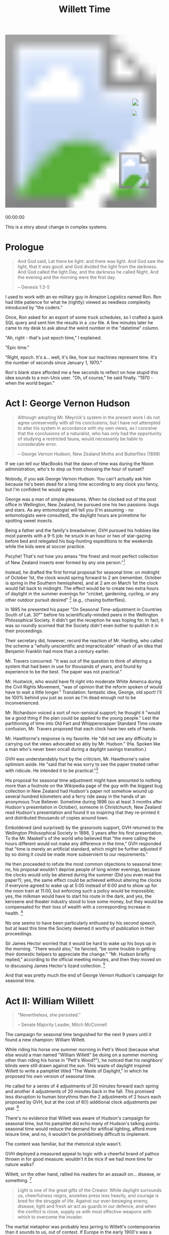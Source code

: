 #+TITLE: Willett Time
#+PROPERTY: header-args:js :eval no
#+OPTIONS: toc:nil
#+HTML_HEAD: <script src="../js/willett-time/clock.js" type="text/javascript"></script>

#+BEGIN_EXPORT html
<svg id="willet_clock2"
     class="svg-clock"
     width="481"
     height="565">
  <image xlink:href="../assets/willett-time/clock-face-blank-no-pendulum.png"
         width="100%"
         height="100%"
         id="bg-img"/>
    <g id="hands">
      <image xlink:href="../assets/willett-time/hour-hand.png" id="grandfather_hour_hand" class="hour_hand" x="404" y="240" width="14" height="34.45" />
      <image xlink:href="../assets/willett-time/minute-hand.png" id="grandfather_min_hand" class="min_hand" x="404" y="190" width="19" height="65" />
      <line id="grandfather_sec_hand" class="sec_hand" x1="405" y1="205" x2="405" y2="275"/>
    </g>
    <image xlink:href="../assets/willett-time/pendulum.png" id="pendulum" x="362" y="379" width="100" height="120" />
</svg>
<p id="grandfather_text">00:00:00</p>
#+END_EXPORT


This is a story about change in complex systems.

* Prologue
#+BEGIN_QUOTE
And God said, Let there be light: and there was light.
And God saw the light, that it was good: and God divided the light from the darkness.
And God called the light Day, and the darkness he called Night. And the evening and the morning were the first day.

-- Genesis 1:3-5
#+END_QUOTE

I used to work with an ex-military guy in Amazon Logistics named
Ron. Ron had little patience for what he (rightly) viewed as needless
complexity introduced by "the coders."

Once, Ron asked for an export of some truck schedules, so I crafted a
quick SQL query and sent him the results in a .csv file. A few minutes
later he came to my desk to ask about the weird number in the
"datetime" column.

"Ah, right - that's just epoch time," I explained.

"Epic time."

"Right, epoch. It's a... well, it's like, how our machines represent
time. It's the number of seconds since January 1, 1970."

Ron's blank stare afforded me a few seconds to reflect on how stupid
this idea sounds to a non-Unix user. "Oh, of course," he said
finally. "1970 - when the world began."

* Act I: George Vernon Hudson

#+BEGIN_QUOTE
Although adopting Mr. Meyrick's system in the present work I do not
agree unreservedly with all his conclusions; but I have not attempted
to alter his system in accordance with my own views, as I conceive
that the conclusions of a naturalist, who has only had the opportunity
of studying a restricted fauna, would necessarily be liable to
considerable error.

-- George Vernon Hudson, New Zealand Moths and Butterflies (1898)
#+END_QUOTE

If we can tell our MacBooks that the dawn of time was during the Nixon
administration, who's to stop us from choosing the hour of sunset?

Nobody, if you ask George Vernon Hudson. You can't actually ask him
because he's been dead for a long time according to any clock you
fancy, but I'm confident he would agree.

George was a man of simple pleasures. When he clocked out of the post
office in Wellington, New Zealand, he pursued one his two passions:
bugs and stars. As any entomologist will tell you (I'm assuming - no
entomologists were consulted), the daylight hours are primetime for
spotting sweet insects.

Being a father and the family's breadwinner, GVH pursued his hobbies
like most parents with a 9-5 job: he snuck in an hour or two of
star-gazing before bed and relegated his bug-hunting expeditions to
the weekends while the kids were at soccer practice.

Pscyhe! That's not how you amass "the finest and most perfect
collection of New Zealand insects ever formed by any one person."[fn:1]

Instead, he drafted the first formal proposal for seasonal time: on
midnight of October 1st, the clock would spring forward to 2 am
(remember, October is spring in the Southern hemisphere), and at 2 am
on March 1st the clock would fall back to midnight. The effect would
be to create two extra hours of daylight in the summer evenings for
"cricket, gardening, cycling, or any other outdoor pursuit
desired" [fn:2] (e.g., chasing butterflies).

In 1895 he presented his paper "On Seasonal Time-adjustment in
Countries South of Lat. 30°" before his scientifically-minded peers in
the Wellington Philosophical Society. It didn't get the reception he
was hoping for. In fact, it was so roundly scorned that the Society
didn't even bother to publish it in their proceedings.

Their secretary did, however, record the reaction of Mr. Harding, who
called the scheme a "wholly unscientific and impracticable" rehash of
an idea that Benjamin Franklin had more than a century earlier.

Mr. Travers concurred. "It was out of the question to think of
altering a system that had been in use for thousands of years, and
found by experience to be the best. The paper was not practical."

Mr. Hustwick, who would have fit right into moderate White America
during the Civil Rights Movement, "was of opinion that the reform
spoken of would have to wait a little longer." Translation: fantastic
idea, George, old sport! I'll be 100% behind you just as soon as I'm
dead enough not to be inconvenienced.

Mr. Richardson voiced a sort of non-sensical support; he thought it
"would be a good thing if the plan could be applied to the young
people." Lest the partitioning of time into Old Fart and
Whippersnapper Standard Time create confusion, Mr. Travers proposed
that each clock have two sets of hands.

Mr. Hawthorne's response is my favorite. He "did not see any
difficulty in carrying out the views advocated so ably by Mr. Hudson."
(Ha. Spoken like a man who's never been oncall during a daylight
savings transition.)

GVH was understandably hurt by the criticism, Mr. Hawthorne's naïve
optimism aside. He "said that he was sorry to see the paper treated
rather with ridicule. He intended it to be practical."[fn:3]

His proposal for seasonal time adjustment might have amounted to
nothing more than a footnote on the Wikipedia page of the guy with the
biggest bug collection in New Zealand had Hudson's paper not somehow
wound up several hundred kilometers and a ferry ride away in the hands
of an anonymous True Believer. Sometime during 1896 (so at least 3
months after Hudson's presentation in October), someone in
Christchurch, New Zealand read Hudson's presentation and found it so
inspiring that they re-printed it and distributed thousands of copies
around town.

Emboldened (and surprised) by the grassroots support, GVH returned to
the Wellington Philosophical Society in 1898, 3 years after his first
presentation. To the Mr. Maskell's of the world who believed that "the
mere calling the hours different would not make any difference in the
time," GVH responded that "time is merely an artificial standard,
which might be further adjusted if by so doing it could be made more
subservient to our requirements."

He then proceeded to refute the most common objections to seasonal
time: no, his proposal wouldn't deprive people of long winter
evenings, because the clocks would only be altered during the summer
(Did you even read the paper?); yes, the same effect could be achieved
without altering the clocks if everyone agreed to wake up at 5:00
instead of 6:00 and to show up for the noon train at 11:00, but
enforcing such a policy would be impossible; yes, the milkman would
have to start his route in the dark, and yes, the kerosene and theater
industry stood to lose some money, but they would be compensated for
their loss of wealth with a corresponding increase in health. [fn:2]

No one seems to have been particularly enthused by his second speech,
but at least this time the Society deemed it worthy of publication in
their proceedings.

Sir James Hector worried that it would be hard to wake up his boys up
in the morning. "There would also," he fancied, "be some trouble in
getting their domestic helpers to appreciate the change." "Mr. Hudson
briefly replied," according to the official meeting minutes, and then
they moved on to discussing James Hector's lizard collection. [fn:4]

And that was pretty much the end of George Vernon Hudson's campaign
for seasonal time.

* Act II: William Willett

#+BEGIN_QUOTE
"Nevertheless, she persisted."

-- Senate Majority Leader, Mitch McConnell
#+END_QUOTE

The campaign for seasonal time languished for the next 9 years until
it found a new champion: William Willett.

While riding his horse one summer morning in Pett's Wood (because what
else would a man named "William Willett" be doing on a summer morning
other than riding his horse in "Pett's Wood?"), he noticed that his
neighbors' blinds were still drawn against the sun. This waste of
daylight inspired Willett to write a pamphlet titled "The Waste of
Daylight," in which he proposed his own version of seasonal time.

He called for a series of 4 adjustments of 20 minutes forward each
spring and another 4 adjustments of 20 minutes back in the fall. This
promised less disruption to human biorythms than the 2 adjustments of
2 hours each proposed by GVH, but at the cost of 6(!) additional clock
adjustments per year. [fn:5]

There's no evidence that Willett was aware of Hudson's campaign for
seasonal time, but his pamphlet did echo many of Hudson's talking
points: seasonal time would reduce the demand for artifical lighting,
afford more leisure time, and no, it wouldn't be prohibitively
difficult to implement.

The content was familiar, but the rhetorical style wasn't.

GVH deployed a measured appeal to logic with a cheerful brand of
pathos thrown in for good measure: wouldn't it be nice if we had more
time for nature walks?

Willett, on the other hand, rallied his readers for an assault
on... disease, or something. [fn:5]

#+BEGIN_QUOTE
Light is one of the great gifts of the Creator. While daylight
surrounds us, cheerfulness reigns, anxieties press less heavily, and
courage is bred for the struggle of life. Against our ever-besieging
enemy, disease, light and fresh air act as guards in our defence, and
when the conflict is close, supply us with most effective weapons with
which to overcome the invader.
#+END_QUOTE

The martial metaphor was probably less jarring to Willett's
contemporaries than it sounds to us, out of context. If Europe in the
early 1900's was a house party, Germany would be that guy who parks
himself by the keg and gets louder and more aggressive in his
proclamations of naval superiority as the night wears on (it's been a
while since I've been to a house party). Things got particularly tense
in 1908 when Germany's old pal Austria-Hungary decided that
"Austria-Hungary-Bosnia-Herzegovina" had a nice ring to it and
formally annexed Bosnia and Herzegovina without really
asking. [fn:6] [fn:7]

In Willett's rhetorical universe, malevolent hordes of pathogens and
Huns lurked outside the gate, presumably waiting for an early sunset
to attack the defenseless British public. Unsurprisingly, butterfly
chases didn't factor into Willett's ideal summer evening. He instead
advocated that extra daylight be used for target practice, warning
that "the nation may some day have cause to be thankful that by this
means opportunities for rifle practice will have been created."

With fear sufficiently mongered, he closed his pamphlet with a call to
action, urging "every man and woman, and every youth in particular" to
write to their representatives in Parliament in support of a 6-month
trial of seasonal time. [fn:5]

Willett paid to have the pamphlet printed and began distributing
copies everywhere he went. Despite his zeal (or perhaps because of
it), not many people took the proposal seriously. _The Spectator_, an
influential London weekly newspaper, was "not sanguine of its
success," and it seems most people agreed.

Willett responded with a letter to the editor chastising him for his
lack of faith. If he had any hope of being taken seriously, the editor
of _The Spectator_ squashed it by squeezing Willet's irate reply in
alongside a note from another reader who, for reasons that are
unclear, felt compelled to share his opinion of squirrels. (If you're
wondering, he was pretty high on the squirrel: "a species of
handmaiden" and a "happy-go-lucky" creature "intending little ill, and
if he does offend at times, his company and capers on the lawn or on
the gean-tree or pear-tree make up for his mischiefs.") [fn:8]

Undeterred, Willett spent the next year writing letters, printing
pamphlets, wining and dining prominent businessmen, and lobbying
lawmakers in support of seasonal time. He eventually won over a member
of the House of Commons, Sir Robert Pearce. Pearce introduced the
first Daylight Saving Bill, which was subsequently referred to a
commitee tasked with studying its effects. The ensuing hearings
provided Willett with a captive audience - a situation which he
thoroughly abused.

After introducing himself, Willett asked permission to read a list of
the names of the gentleman who supported his proposal. "I do not think
it is necessary to read all these names," said the Chairman. After
some back and forth, Willett grudgingly agreed to read only "the
principal" names.

He then proceeded to rattle off the names and positions of 84 men and
organizations, frequently stopping for some parenthetical aside,
before the Chairman mercifully interjected that "for the present, that
will do for reading the names. Will you please go on with your main
evidence?" [fn:9]

Willett launched into his prepared remarks, waxing eloquent about the
joyous morning hours of the day and the beauty of youth before the
Chairman cut him off again, begging him to "save the time of the
Committee very considerably" by focusing on addressing the objections
to his proposal.

I'll spare you the details of all of the objections to his
proposal. Suffice it to say that there were a lot of them, and they
make for tedious reading. To give you a sense of the opposition:

- the Liverpool Cotton Association objected to the shortening of their
  trading window with American markets
- the Director of the Meteorological Office objected on the grounds
  that the timestamps on meteorological observations would be ambiguous
- the general manager of the Great Eastern Railway worried that the
  many alterations would cause mass confusion and delays

Many of the witnesses supported an alternate proposal to cope with the
confusion of adjusting the clocks: rather than revert back each
autumn, why not just make a one-time adjustment and permanently adopt
Mid-European Time (GMT +1:00)? This would afford the extra hour of
daylight in the summer without the pain of coordinating multiple clock
adjustments every year. The obvious drawback to this proposal is that
sunrise would be very late during the winter - after 9:00 am in
London.

Another contingent didn't see any reason to adjust the clocks at
all. Why not just convince everyone to wake up an hour earlier in the
summer? No need to legislate what could be achieved by applying a bit
of common sense.

Of the countless objections to seasonal time, one of the most frequent
involved the 8 clock adjustments. When asked his opinion of the 20
minute adjustments, Sir Arthur Conan Doyle - yep, _that_ Sir Arthur
Conan Doyle, creator of Sherlock Holmes and early supporter of
seasonal time - admitted: "I could not quite understand that there was
any particular reason for four 20 minutes - no doubt he had something
in mind when he wrote it - no doubt there was some reason for it; but
it struck me on simply reading it that a single alteration of an hour
would be a round number, and cause less confusion and attain almost
the same result."

The contention over this point is so frequent and so tedious that
while reading the proceedings, I wanted to grab Willett by the
shoulders and beg him, "For the love of God, man, just make it an hour
and spare everyone the next 67 pages of this transcript!" (I've since
seen the error of my ways - more on that later.)

But Willett was a True Believer. Convinced of the perfection and
righteousness of his scheme, he made no concessions. The body would
adjust more easily to waking up 20 minutes earlier than to a full
hour, he argued. And in the inevitable mixups following a clock
adjustment, being 20 minutes early or late to an appointment would be
less catastrophic than a full hour.

The Select Committee on the Daylight Savings Bill met 13 times and
interviewed 42 men over the course of 56 days. In the end, they
ignored Willett's insistence on 20 minute adjustments and recommended
that Britain adopt a 1-hour alteration of the clocks in April and
again in September.

A promising, young politician named Winston Churchill, then the
President of the Board of Trade, "read the report of this committee
with much interest and with a lively recognition" of the Bill's
advantages. [fn:10]

Unfortunately for Willett, the Prime Minister took a much less lively
view of the bill's advantages. "The Government have no intention of
giving facilities for the passing of the Daylight Saving Bill,"
Herbert Asquith announced during the July 8th, 1908 session of the
House of Commons. In other words, it wasn't even up for
discussion.[fn:11]

Really, Herbert? Would it have killed you to say something 8 weeks
ago?

Willett was undeterred. He spent the next 9 months writing to over 400
newspapers to solicit support for his proposal. In March of 1909,
another Willett ally named Thomas Dobson introduced a revised Daylight
Saving Bill to the House of Commons. This iteration dropped the
controversial 20-minute adjustments in favor of the 1 hour adjustments
recommended in the Select Committee's report.

Several members of the 1908 Committee were unenthused by the prospect
of another visit from William Willett and hastily tried to squash the
bill before its second reading. Just when it looked as though the bill
was dead on arrival, Churchill stood up and rescued it with the brand
of masterful rhetoric for which he would soon become famous.

He urged his colleagues to take the bill seriously and consider the
many benefits that could be gotten for an "extra yawn some morning in
April, an extra snooze some morning in September." He conceded that
there were valid objections, particularly from the agricultural
sector, and that the matter required more study before it was ready
for a vote. He proposed that the bill once again be put before a
select committee and the motion passed (I like to imagine Churchill
shouting the line an "extra snooze some morning in September" over a
triumphant crescendo of horns, prompting a raucous standing ovation in
the House of Commons.) [fn:12]

So once again, William Willett found himself before a Select Committee
of the House of Commons tasked with studying the effects of seasonal
time.

Willett's reputation as a rambler proceeded him. By way of greeting,
the Chairman told Willett, "I had better ask you at once to state, as
shortly as you can, the fresh evidence you have to place before the
Committee in regard to this Bill?"

Willett being Willett, he totally ignored the qualifier "as shortly as
you can" and launched into reading from a giant stack of letters. He
quickly made it clear that he wasn't happy that the bill included a
1-hour time change instead of a series of 20 minute changes.

#+BEGIN_QUOTE
I advocate the introduction of this wedge into our former arrangements
of life by means of the thin end... and I am still of the opinion
that, in order to effect this alteration in the habits of forty odd
millions of people, it is desirable that the thin end of the wedge
should be used, and not the thick end first. [fn:13]
#+END_QUOTE

This second hearing was much like the first: tedious and divisive.

The committee heard from farmers who didn't want to shrink the already
short window between the sun evaporating the dew off of the plums,
leaving them ready to be picked, and the departure of the train that
would ship them into town.

There were farmers who were sure passage of the bill would lead to a
revolt among the farmhands and there were farmers who were sure the
employees would thank them for the extra hour of daylight.

A representative of Big Banana was all for the bill, since fruit
consumption peaked in the active, summer months. A tramcar operator
thought the bill would be a boon to business. A theater manager was
certain it would spell the end of his.

Several people were concerned for the women; if the men left for work
an hour earlier, the women would have to wake up an hour earlier to
get their tea.

It's funny listening to a roomful of men argue over how women would
react, as if they were discussing an inscrutable, alien, race with a
collective mind whose inner workings can only be guessed at. I suppose
it's unsurprising, given the time period, that no one thought to just
bring in some women and ask for their opinion.

This committee got hung up on all of the same arguments as the
previous one: why not just adopt Mid-European time? Why not just
encourage everyone to wake up earlier? Was a 1-hour adjustment really
better than several smaller ones?

The second committee met 16 times and heard from 25 different
witnesses. In August, it issued its recommendation after almost 5
months of debate. Due to the "great diversity of opinion... your
Committee recommend that the Bill be not further proceeded
with." [fn:14]

Willett campaigned for seasonal time for the rest of his life. His
supporters in the legislature put forth a seasonal time bill every
year between 1911 and 1914, and every time Asquith's Government
refused to even hear it. [fn:15]

In March 1914, Willett published the 19th edition of his pamphlet,
"The Waste of Daylight". By that time he had secured the support of
285 of the 650 members of the House of Commons and countless chambers
of commerce and trade societies. [fn:16]

He died of influenza one year later in March 1915 at just 58 years old.

His timing really sucked.

* Act III: Total War

#+BEGIN_QUOTE
You never want a serious crisis go to waste. And what I mean by
that, it's an opportunity to do things you think you could not do
before.

-- Rahm Emanuel, former White House Chief of Staff
#+END_QUOTE

14 months later the House of Commons passed the Daylight Saving Bill
with a lack of ceremony that belied its contentious history.

Votes in favor: 170

Votes against: 2

2!

After a decade of fretting over the right time to pick turnips and
whether children would have difficulty falling asleep in the summer,
Parliament adopted seasonal time with virtually zero opposition.

What happened?

If you were paying attention in history class, you may recall that
there was a war going on when the bill finally passed on May
8th, 1916. The British Empire had been fighting in the First World War
since August 1914. At the beginning of the war, the Liberal government
promoted a policy of "business as usual" designed to preserve the
morale of the British people.

In May 1915, just 2 months after Willett's death, the invaders that he
had warned of in his pamphlet arrived in London - or more accurately,
over London, via zeppelin. That extra hour of target practice was
starting to look pretty valuable.

Within a few months, Parliament introduced military conscription and
young, unmarried men were shipped off to a combat zone where poison
gas had just been introduced to the world. The headlines in _The
Times_ bemoaning Britain's shortage of munitions did little to inspire
confidence in the troops.[fn:17]

In July of 1916, the British army suffered 57,470 casualties on the
_first day_ of the Battle of the Somme.[fn:18] For comparison, the
United States suffered an estimated 36,747 casualties in the Iraq War,
which lasted nearly 9 years.[fn:19] The notion of "business as usual"
suddenly seemed absurd in the face of the reports from the
battlefield, where aeroplanes and a new war machine called the "tank"
were inflicting carnage on an unprecedented scale.

"Business as Usual" gave way to "Total War." As the outputs of the
Empire's economic system shifted from gooseberries and cricket matches
to munitions and machine guns, energy emerged as the new bottleneck in
the system. Thus, the system was primed to adopt any change which
alleviated the bottleneck.

The ultimate adoption of seasonal time after so many years of failure
is consistent with modern systems theory. In her excellent essay
"Leverage Points: Places to Intervene in a Complex System" [fn:20],
the late Donna Meadows argues that changing the _Goals_ of a system
provides more leverage than changing its _Rules and Parameters_,
because the Rules and Parameters are simply an extension of the
system's Goals. By the same token, changing the _Paradigm_ or
_Mindset_ of a system presents even greater leverage, because the
Goals of a system arise from its Paradigm.

Willett fought admirably for years to change a Rule. They argued over
Parameters (20 minute increments or 1 hour?  Fall back in August or
September?), but even his opponents conceded that his Goals were
admirable; leaving aside the owners of theatres and coal companies,
nobody was arguing against more recreation or energy efficiency.

He faced resistance insofar as his proposed Rule change conflicted
with the Goals of others. Changing the clocks jeopardized many
politicians' Goal of not getting laughed out of office. Farmers,
railroad operators, and pub owners saw it as a financial
liability. The general public, fairly or not, perceived it as a threat
to social order and cohesion.

But things like ticket sales at the theatre or how Bessie will respond
to being milked a little earlier start to seem pretty unimportant
after a giant balloon starts dropping bombs on your city, a blockade
of U-Boats in the harbor has blown up all your food and oil, and the
men in your family are lying in a ditch in some god-forsaken field in
France trying not to choke on mustard gas.

"Get the plums off to market in time" is a Goal which stems from the
Paradigm "Business as usual."

"Total War" is a Paradigm which leads to very different Goals, like
"Don't starve," and "Build a ton of bombs and drop them on Prussians."

The odds of effecting radical change are much higher under "Total War"
than "Business as usual." Thus, the mindset fostered by existential
threat explains how seasonal time went from being laughed out of the
legislature to universally accepted.

* Act IV: French Fries and Fatalities

#+BEGIN_VERSE
Things fall apart; the centre cannot hold;
Mere anarchy is loosed upon the world,
The blood-dimmed tide is loosed, and everywhere
The ceremony of innocence is drowned;
The best lack all conviction, while the worst
Are full of passionate intensity.

-- The Second Coming, W.B. Yeats
#+END_VERSE

When a US politican needs to appear proactive during an energy crisis,
Daylight Saving Time is their silver bullet of choice. The United
States adopted seasonal time when we entered WWI, reinstituted it
year-round in the aftermath of Pearl Harbor, and then made another
attempt at year-round DST in 1974 during the OPEC oil embargo.

So in the summer of 2005 when the average price of a regular unleaded
gallon of gas in the US soared to nearly $3.00 [fn:21], almost triple
the price from the beginning of 2002, Congress knew what to do.

A politician would probably call the Energy Policy Act of 2005 [fn:22]
"comprehensive". A normal person who bothered to read its 11 page
table of contents would probably call it a schizophrenic, kitchen-sink
of a bill. Among other things, it proposed to:

- Invest $200 million into coal (yay!)
- Authorize tax credits for wind energy producers
- Arm security personnel at nuclear plants with machine guns
- Fund a scholarship on behalf of the Nuclear Regulatory Commission
- Exempt fracking companies from the protections in the Safe Drinking
  Water Act (nothing to see here!)
- Cut royalties that oil companies are obligated to pay the federal
  government to incentivize deepwater drilling in the Gulf of Mexico
- Commission a study on the benefits of telecommuting for federal
  employees

And, oh yeah, it would also extend Daylight Savings Time by 1 month.

Unsurprisingly, a lot of people hated the idea, including the
Conference of Catholic Bishops and the United Synagogue of
Conservative Judaism, who opposed the extension on the grounds that
pre-dawn religious services are poorly attended. The head of the
National Parent Teacher Association warned that children walking to
school were at increased risk of being mowed down by cars and
kidnapped in the morning darkness.[fn:23]

Stop me if you've heard this one: a priest, a rabbi, and a school
teacher walk into the door of their congressman's office.

That's it - that was the joke.

They walk into a closed door, because their representative is in his
office drinking scotch with the lobbyist from the sporting goods
industry who just delivered a check made out to his re-election
campaign and oh-by-the-way just so happens to think seasonal time is
great for America.

Forget it, it was funny in my head.

To the chagrine of clergymen and the delight of Dick's Sporting Goods
shareholders, George Dubya signed the bill on August 8th, 2005. But
this bill included an uncharacteristically sensible provision: it
required the Department of Energy to report back on the effect of
extending Daylight Saving Time.

The DoE put a few Ph.D's on it and 3 years later they came back with
their findings. An extra month of Daylight Savings Time *does* save
energy - 17 Trillion Btu of it.

"Hooo-wee, that's a whole-buncha Btus!" you're probably thinking.

But it's not; the US consumed 101,000 Trillion Btu in 2007. In other
words, Extended Daylight Saving Time resulted in total energy savings
of 0.02%. [fn:24] Which admittedly isn't great, but it gets worse.

A 2008 study examined the effects of DST in Indiana, which until 2006
was unique in that only certain counties in the state practiced
DST. The presence of a naturally occurring treatment and control group
made the Hoosier state the perfect place to study the effect of
seasonal time on energy consumption.

Incidentally, "Indiana, the perfect place to study the effect of
seasonal time on energy consumption," would be a better state motto
than "The Crossroads of America." Or how about, "Indiana: We apologize
for Mike Pence." You can have those for free, Indiana Department of
Tourism.

Anyways, the authors of the study concluded that not only did DST not
save energy - it actually increased energy consumption by 1%! Turns
out all of the savings from reduced usage of artifical lighting were
wiped out by people leaving their HVAC units cranked up later in the
evening.[fn:25]

So DST's value as an energy-saving device is dubious, at best. And if
the most serious problem with DST were air-conditioner usage in
Indiana, The Atlantic wouldn't be running articles with titles like,
"[[https://www.theatlantic.com/national/archive/2013/11/daylight-saving-time-americas-greatest-shame/354753/][Daylight Saving Time Is America's Greatest Shame]]."

Huh. Greatest shame - really? Genocide against the indigenous
population, slavery, Japanese internment camps... fine, those weren't
our proudest moments. But according to the Atlantic, our barbaric
timekeeping practices are what send America ducking behind the cereal
display whenever it spots Sweden in the supermarket.

Offensively headlined though it may be, the article does reflect a
growing resentment for seasonal time. [[https://www.petition2congress.com/ctas/end-daylight-savings-time][This petition]] to abolish DST
currently has over 380,000 signatures from concerned citizens like
steve k., who urges lawmakers to "stop daylight time right now do it
right now its too much for florida get it out of florida."

Or this thoughtful Texan, who writes, "PLEASE PLEASE PLEASE LEAVE IT
AT DAY LIGHT SAVINGS YEAR AROUND. NO SINCE IN FALLING BACK FOR A FEW
MONTHS. YOU KEEP DAY LIGHT SAVINGS SO LONG PEOPLE THING STANDARD TIME
IS THAT!!!!!!!!!!!!!!!"

Someone from Cascade, IA warns "Please end daylight savings
time.. it's always even more later than you think!" Yikes. What does
Someone from Cascade, IA know that we don't?

"Please listen to all the voices," says Someone from Alpharetta,
Georgia, "and end this chaos in the name of saving energy! We are not
magically creating an hour of daylight by changing our clocks by an
hour! We're creating chaos that we don't need in the world."

As a general rule, when someone urges me to do something at the behest
of "the voices," I do not do that thing. However, in this case, maybe
Someone from Alpharetta, Georgia, has a point: DST does create
chaos. Twice a year, every year, we reset our clocks and brace for:

- Thousands of traffic fatalities [fn:26]
- A 3-5% increased risk of heart attack every March [fn:27]
- Countless lifetimes of prison sentences issued by grumpy,
  sleep-deprived judges [fn:28]
- A 5.7% increase in workplace injuries each March [fn:29]
- Nearly half of a billion dollars in lost productivity annually in
  the United States alone [fn:30]

A 1-hour time change is simply too much for fragile meat-sacks like us
to cope with. Every March, for weeks following the time change, we get
sleepy and do dumb things, like wrap our cars around telephone poles
and eat enough Hardee's french fries to power an NFL stadium for 34
hours. (Gross but true, see [[*Appendix][Appendix]]).

Defenders of DST argue that, sure, sleep-deprived motorists crash more
often during one week in March, but on aggregate DST makes our
highways safer by reducing the number of cars on the road after
dark. But that argument has been pretty convincingly refuted; sleep
deprivation has a much stronger effect on crash risk than ambient
light, and even this small effect of ambient light tends only to shift
crashes from the sunnier evenings to the darker mornings. [fn:26]

Lawmakers have started to take notice of the groundswell against
DST. A century after the passage of the Daylight Saving Bill the
long-term survival of Daylight Saving Time is very much in doubt. My
home state of Washington is considering legislation to abolish
Daylight Saving Time [fn:31], and we're not alone: California, Iowa,
Montana, Wyoming, New Mexico, Massachusetts, Michigan, Texas,
Nebraska, and North Dakota are also considering scrapping seasonal
time. [fn:32]

[TODO: transition with quote from one of Willett's opponents about what
a stupid idea DST was]

* Act V: Hubris

#+BEGIN_QUOTE
You're going to have such great health care at a tiny fraction of the
cost. And it's going to be so easy.

-- U.S. presidential candidate Donald Trump, Oct. 25, 2016
#+END_QUOTE

Is seasonal time really an archaic practice? If so, can we draw any
lessons from its arduous passage that we can apply to its reform? And
what is the legacy of its chief proponent, William Willett?

Whatever your opinion of seasonal time, it's undeniable that there are
thousands of dead people who would otherwise still be alive were it
not for DST. If Willett's legacy includes children across the world
frolicking in the evening sunlight, it must also include all of the
children mutilated in car accidents on the Monday following the spring
forward.

You might say that's unfair; Willett couldn't possibly have foreseen
the rise in traffic fatalities on highways which hadn't even been
built yet any more than he could have predicted the effect on
french-fry consumption.

But does that really exonerate him? _Of course_ he couldn't have
foreseen all of the second-order effects of tampering with part of the
bedrock of society - no one could. So why was he so gung-ho about it?
What gives someone like Willett the conviction to lead a crusade with
such potential for disaster with such self-assurance?

In my experience, an irrational level of self-confidence is
disproportionately common in two groups of people: lunatics and rich
white guys. Willett was a card-carrying member of both.

Ok, fine, "lunatic" may be overstating it, but not by much. Remember
when he chastised the editor of _The Spectator_ for being less than
sanguine of Willett's success? The editor who printed Willett's letter
alongside the Squirrel Guy? That juxtaposition makes more sense when
you read Willett's letter. Here's a representative excerpt:

#+BEGIN_QUOTE
Are these words quite worthy of the Spectator? ... [I]t is clear
that we have passed the Slough of Despond. We are now climbing the
Hill Difficulty. The Palace Beautiful awaits us at the top. Mistrust
and Timorous will never reach it! Surely the "Great Heart" of the
Spectator should encourage pilgrims to climb the Hill, and should
use every weapon he can against any Grims that may bar the way or any
lions that may appear to forbid the happy arrival of the Bill before
his Majesty the King. What is there to fear? [fn:8]
#+END_QUOTE

Contrast _that_ response to critism with GVH's closing remarks at the
Wellington Philosophical Society, in which he basically said, "Well,
shucks, I thought it was kind of a good idea," then presumably went
back to his couch to watch reruns of The Office and eat Ben and
Jerry's out of the carton.

That's Timorous for you! Abandoning the pilgrimage to the Palace
Beautiful at the first sign of a few lions and Grims!

Hudson is the kind of person who, when he has to send an email with
more than 3 recipients, rereads it at least 10 times and has to google
the rules regarding semicolon usage before clicking send. Willett is
that guy who hits reply-all to 300 people and dashes off the first
thing that pops into his head, ignoring all those red and green
squiggles because he's fairly certain the word 'lose' has two 'o's -
thanks anyway, spell-check!

Willett was so sure of himself that he dedicated the last 8 years of
his life to proselytizing for a cause that would lead to massive
disruption based on practically zero empirical evidence - and look
where it's gotten us! Isn't this level of belief tantamount to
insanity, or at the least, arrogance?

And if so, well, that's problematic; because if he was an arrogant
lunatic, then we have to admit that he was an effective one. Which
begs the question, was Willett ultimately successful precisely
_because_ of his (over)confidence?

It does pay to be overconfident. Apparently, in the good ol' USA it's
now sufficient qualification to sit in the Oval Office. According to
one depressing study, we incentivize overconfidence by conferring
higher status on people with an inflated sense of their own
abilities. Worse, overconfidence looks more like competence than does
actual competence.[fn:33]

Imagine if Willett had been completely transparent and said, "Gosh, you
raise a good point, Farmer Ben - I _hadn't_ taken the shelf-life of
gooseberries into account when I wrote my pamphlet. The only thing of
which I can be certain is that altering our society's timekeeping
practices will affect our lives and our children's lives in ways that
no one in this room can possibly anticipate. Some effects may be
harmful, but given the limited information that's available to us I
think it's more likely than not that this will benefit society. So
whaddya say? Who's with me?"

No one obviously - he would have been bullied out of the room by some
pigheaded farmer who was just as irrationally opposed to DST as Willett
was in favor of it.

There's some evidence that Willett began his campaign with a healthy
sense of self-doubt and was forced to abandon it along the way. In his
original pamphlet, he called for a mere 6-month trial of DST. But when
asked if he believed the Bill could be passed on a trial basis,
Willett's response was telling. "Yes," he said, "but then you
immediately impart an element of doubt, and you cannot expect the
House of Commons, I should think, to justify a Bill at all with an
element of doubt in it."

Efforts to curb the proliferation of nuclear weapons, guns, and false
confidence all suffer from the same problem: somebody has to give
theirs up first. Asymmetric compliance means that Reasonable People
who adopt a policy of intellectual humility are left defenseless
against Bad Guys who don't. So Willett bowed to reality and said,
"Yep, this will definitely work, believe me," and a lot of people did.

As Charles Duhigg points out In The Power of Habit, it's no accident
that the second of Alcoholic's Anonymous 12 steps is to "believe that
a power greater than ourselves could restore us to sanity." People who
report a higher-degree of "spirituality" are more likely to achieve
long-term recovery [fn:34]. One interpretation: faith, which is
nothing more than irrational belief, is the foundation of change.

In _Influence: The Psychology of Persuasion_, Robert Cialdini
describes the process by which Chinese communists weaponized the power
of belief during the Korean War. They began by asking American POWs to
make an innocuous statement like, "America isn't perfect."  They then
leveraged this small profession of belief into progressively larger
ones until these red-blooded, apple pie-eating, God-fearing, American
men were fervent supporters of communism. [fn:35]

Churches, cults, and coups all live and die according to the degree
that their members believe. Without an irrational level of faith,
Willett would have abandoned his campaign after his 100th letter to a
newspaper editor went unanswered.

So yes, seasonal time may never have been adopted were it not for
Willett's unshakeable belief. But it's important to remember that
Willett died a failure. Faith may be a necessary condition for change,
but it's not sufficient. It took the outbreak of one of the bloodiest
wars in human history to push the Daylight Saving Bill through, an
even bigger war to revive it, and a series of energy crises to make it
stick.

Humans hate change. This is actually pretty sensible - constantly
changing the rules and parameters of our systems would create wild
instability, so inertia staves off anarchy. The greater the change,
the more risk it introduces into the system, the more strongly we'll
oppose it. It follows then that the best time to introduce change is
when some destabilizing force has already overcome inertia.

The Patriot Act would have been inconceivable on September
10th, 2001. A national speed limit of 55 mph would never have passed
without the oil crisis of 1973. It took Pearl Harbor to get the United
States into WWII. Before the bubble burst in 2008, no one would have
believed that American taxpayers would come to the rescue of subprime
mortgage lenders. The idea of women working in factories was
unthinkable before the advent of Total War, but somebody had to build
bombs and all of the men were busy dropping them.[fn:36]

If you've been taking notes on how to effect change, the formula so
far is:

1. Delude yourself and others to build influence.
2. Wait for a crisis to come along, and then...
3. Ride that Trojan Horse into society's midst and exploit the ensuing
   chaos to secure your objective before anyone can protest.

The world is an icky place.

Maybe we can't fix the world, but perhaps we can we find redemption
for Willett? I like to think that there's a more satisfying
explanation for his self-assurance than that he was an arrogant
demagogue who would say anything to advance his personal agenda. Maybe
his faith was rooted in true conviction that he was onto a great idea.

As the unlikely defender of William Willett's legacy in the court of
public opinion, I present the following arguments in his defense.

First: you could argue that Willett was foolish to tamper with time,
but not that he was arrogant or reckless. He engaged with opponents of
DST from every walk of life, patiently hearing the concerns of
farmers, financeers, and shopkeepers alike. In many cases, he even
conceded the legitimacy of their objections. He was a tireless and at
times insufferable cheerleader for seasonal time, but he never denied
its inherent risks.

Any large-scale intervention in a complex system requires a touch of
hubris. Willett may have had a tad more than necessary, but we can
forgive his excess in light of the fact that he was onto a great idea.

Many of the original objections to seasonal time have been rendered
moot by modern technology; a peek at modern farm equipment would have
knocked the overalls off of Willett's opponents from the agricultural
sector. By the same token, many of seasonal time's ill effects today
stem from technology (e.g., cars) that didn't exist when Willett was
alive.

It's hardly Willett's fault that we haven't adapted seasonal time to
reflect technological and societal change. He would surely be dismayed
to learn that more than a century after he published his pamphlet,
we're still using the same, archaic, implementation of seasonal time -
especially considering that he was the one person who foresaw the
self-inflicted death and destruction that we sign up for year after
year.

He warned everyone _repeatedly_ that a 1 hour time change would be too
disruptive, and everyone ignored him. Remember all of that business
about introducing change by means of the thin end of the wedge, and
how obnoxiously persistent he was about it? Sounded silly at the
time. Not so much now that sleepy people routinely sit inside huge
chunks of metal hurtling past each other at relative speeds of well
over 100 miles an hour.

Critics of Daylight Saving Time are right: this is madness. Surely
there has to be a better way?

* Act VI: Willett Time

#+BEGIN_VERSE
  Chairman: I rather gather from what you have said that your ideal
            method of making the change would be - if by a miracle
            every clock and every watch could be made to gain a minute
            a day?
  Willett:  Half a minute almost would do it.
  Chairman: Gain a minute a day beginning in the beginning of April, and
            get half an hour fast by July, and then lose a minute each
            day afterwards, and get right on the 1st of October?
  Willett:  Yes.
  Chairman: That would be your idea of perfection?
  Willett:  Yes.
  Chairman: But, of course, that is impossible?
  Willett:  Of course, that is impossible.
#+END_VERSE

First, let's get a few things out of the way.

Year-round Daylight Saving Time amounts to nothing more than using a
different time zone. Depending on where you are relative to the
eastern border of your current time zone and how much you value
daylight in the evening relative to daylight in the morning, this
might be an attractive option. But the people who argue, "If Daylight
Saving Time is so great, why don't we have it the whole year?" are
fundamentally missing the value proposition of seasonal time.

The Earth has a tilted axis and orbits the Sun in an ellipse. There is
simply no getting around the fact that we experience the Sun
differently in June than in December. See for yourself in the chart
below, which shows daylight hours (in local time) at varying latitude
throughout the year.

(Hint: it's interactive! Drag the slider to change the day of the
year.)

#+BEGIN_EXPORT html
<script src="https://d3js.org/d3.v4.min.js"></script>

<style type="text/css">
  .chart rect { stroke: white; }
  #map-container { width: 100%; }
  #slide-container {
      display: flex;
      width: 100%;
  }

  g:hover text { opacity: 1; } /* Shows the sunrise and sunset times, only on hover */
  .sunrise-text {opacity: 0;}
  .sunset-text {opacity: 0;}
  .day:hover { fill-opacity: 0.7; }

  /* The slider itself */
  .slider {
      -webkit-appearance: none;  /* Override default CSS styles */
      appearance: none;
      width: 100%; /* Full-width */
      height: 25px; /* Specified height */
      background: #d3d3d3; /* Grey background */
      outline: none; /* Remove outline */
      opacity: 0.7; /* Set transparency (for mouse-over effects on hover) */
      -webkit-transition: .2s; /* 0.2 seconds transition on hover */
      transition: opacity .2s;
  }

  .slider:hover {opacity: 1;}

  /* The slider handle (use webkit (Chrome, Opera, Safari, Edge) and moz (Firefox) to override default look) */
  .slider::-webkit-slider-thumb {
      -webkit-appearance: none; /* Override default look */
      appearance: none;
      width: 25px; /* Set a specific slider handle width */
      height: 25px; /* Slider handle height */
      background: #4CAF50; /* Green background */
      cursor: pointer; /* Cursor on hover */
  }

  .slider::-moz-range-thumb {
      width: 25px; /* Set a specific slider handle width */
      height: 25px; /* Slider handle height */
      background: #4CAF50; /* Green background */
      cursor: pointer; /* Cursor on hover */
  }
</style>

<div id="map-container">
</div>
<div id="slide-container">
<div style="margin-right: 25; width: 15%;">
    <p id="day-of-year-text">Date: </p>
    </div>
    <div style="width: 75%">
    <input type="range" min="0" max="364" value="0" class="slider" id="day-of-year">
    </div>
</div>

<script>
var totalHeight = 400;
var tickHeight = 40;
var titleHeight = 25;
var mapHeight = totalHeight - tickHeight - titleHeight;
var totalWidth = document.getElementById('map-container').offsetWidth;
var plotWidth = totalWidth - 20;

var latitudes = Array.from(new Array(180 + 1), (x, i) => i - 90)
    .filter((x) => x % 5 == 0);

var svgMap = d3.select("#map-container")
    .append("svg")
    .attr("class", "chart")
    .attr("width", totalWidth) // TODO: Needed?
    .attr("height", totalHeight);

svgMap.append("image")
    .attr("xlink:href", "../assets/willett-time/earth.jpeg")
    .attr("y", titleHeight)
    .attr("width", "95%")
    .attr("height", (svgMap.attr("height") - tickHeight - titleHeight));

svgMap.append("text")
    .attr("x", (totalWidth / 2))
    .attr("y", 20)
    .attr("height", titleHeight)
    .attr("text-anchor", "middle")
    .style("font-size", "22px")
    .style("text-decoration", "underline")
    .text("Daylight Hours at Varying Latitude");

var numRows = latitudes.length;
var rowHeight = mapHeight / numRows;

function formatHourOfDay(x) {
    if (isNaN(x)) {
        return "--:--";
    } else {
        var hr = Math.floor(x);
        var minute = Math.floor(60 * (x - hr));
        var pad = (x) => x.toString().padStart(2, "0");
        return pad(hr) + ":" + pad(minute);
    }
}


// TODO: recalculate on resize?
var hourScale = d3.scaleLinear()
    .domain([0, 24])
    .range([0, plotWidth]);

var scaleMidnightToNoon = d3.scaleLinear()
    .domain([0, 12])
    .range([0, 100]);

var yOffsets = Array.from(new Array(numRows).keys()).map((i) => titleHeight + (i * rowHeight)).reverse();

function updatePlots(dayOfYear) {

    function daylightHoursWhenSunDidNotRise(lat) {
        var step = lat > 0 ? -10 : 10;
        var sunrise;
        do {
            lat += step;
            sunrise = willet_time.clock.sunrise(lat, dayOfYear);
        } while (isNaN(sunrise));

        if (sunrise >= 6.0) { // the sun never came up here
            return [12, 12];
        } else { // the sun never went down here
            return [0, 24];
        }
    }

    var daylightHours = latitudes.map(function (lat) {
        var sunriseHour = willet_time.clock.sunrise(lat, dayOfYear);
        var sunsetHour = willet_time.clock.sunset(lat, dayOfYear);
        if (isNaN(sunriseHour)) {
            return daylightHoursWhenSunDidNotRise(lat)
            ;
        }
        return [sunriseHour, sunsetHour];
    });
    updateMap(daylightHours);
}

function updateMap(daylightHours) {
    var groups = svgMap.selectAll("g")
        .data(daylightHours);

    var groupsEnter = groups.enter().append("g")
        .attr("transform", (_, i) => "translate(0, " + yOffsets[i] + ")");

    // ENTER
    // day
    groupsEnter.append("rect")
        .attr("class", "day")
        .attr("height", rowHeight)
        .attr("fill", "yellow")
        .attr("fill-opacity", "0.45")
        .attr("x", (d, i) => hourScale(d[0]))
        .attr("width", (d, i) => (hourScale(d[1] - d[0])));

    groupsEnter.append("text")
        .attr("class", "sunrise-text")
        .attr("x", (d, i) => 2 + hourScale(d[0]))
        .attr("y", rowHeight / 2)
        .attr("dy", ".35em")
        .attr("width", "100%")
        .attr("height", rowHeight)
        .attr("font-size", "11")
        .text((d, i) => d[0] > 0 && d[0] < 12 ? formatHourOfDay(d[0]) : null);

    groupsEnter.append("text")
        .attr("class", "sunset-text")
        .attr("x", (d, i) => -35 + hourScale(d[1]))
        .attr("y", rowHeight / 2)
        .attr("dy", ".35em")
        .attr("width", "100%")
        .attr("height", rowHeight)
        .attr("font-size", "11")
        .text((d, i) => d[1] > 12 && d[1] < 24 ? formatHourOfDay(d[1]) : null);


    // night - left
    groupsEnter.append("rect")
        .attr("class", "night-left")
        .attr("height", rowHeight)
        .attr("fill", "blue")
        .attr("fill-opacity", "0.45")
        .attr("x", 0)
        .attr("width", (d, i) => hourScale(d[0]));

    // night - right
    groupsEnter.append("rect")
        .attr("class", "night-right")
        .attr("height", rowHeight)
        .attr("fill", "blue")
        .attr("fill-opacity", "0.45")
        .attr("x", (d, i) => hourScale(d[1]))
    //.attr("width", (d, i) => hourScale(d[0]));
        .attr("width", (d, i) => plotWidth - hourScale(d[1]));

    groupsEnter.append("text")
        .attr("x", 10)
        .attr("y", rowHeight / 2)
        .attr("dy", ".35em")
        .attr("width", "100%")
        .attr("height", rowHeight)
        .attr("font-size", "11")
        .text((d, i) => (i % 2 == 0) ? latitudes[i] + "°" : null);

    groupsEnter.append("text")
        .attr("x", "95%")
        .attr("y", rowHeight / 2)
        .attr("dy", ".35em")
        .attr("width", "100%")
        .attr("height", rowHeight)
        .attr("font-size", "11")
        .text((d, i) => (i % 2 == 0) ? latitudes[i] + "°" : null);

    // UPDATE
    groups.select('.day')
        .attr("x", (d) => hourScale(d[0]))
        .attr("width", (d) => (hourScale(d[1] - d[0])));

    groups.select('.sunrise-text')
        .attr("x", (d, i) => 2 + hourScale(d[0]))
        .text((d, i) => d[0] > 0 && d[0] < 12 ? formatHourOfDay(d[0]) : null);

    groups.select('.sunset-text')
        .attr("x", (d, i) => -35 + hourScale(d[1]))
        .text((d, i) => d[1] > 12 && d[1] < 24 ? formatHourOfDay(d[1]) : null);

    groups.select('.night-left')
        .attr("x", 0)
        .attr("width", (d) => hourScale(d[0]));

    groups.select('.night-right')
        .attr("x", (d) => hourScale(d[1]))
        .attr("width", (d, i) => plotWidth - hourScale(d[1]));
}

var initDayOfYear = 0;
updatePlots(initDayOfYear)

var formatTime = d3.timeFormat("%H:%M"),
    formatHour = function(d) { return formatTime(new Date(2016, 0, 1, d, 0)); };

var xAxis = d3.axisBottom(hourScale)
    .tickFormat(formatHour);
var tickGroup = svgMap.append('g')
    .attr('width', '100%')
    .attr('height', tickHeight)
    .attr('transform', 'translate(0, ' + (svgMap.attr("height") - tickHeight) + ')')
    .call(xAxis);

var xAxisLabel = svgMap.append('text')
    .attr('text-anchor', 'middle')
    .attr('x', plotWidth / 2)
    .attr('y', totalHeight - 10)
    .text('Hour of Day');

var slider = document.getElementById("day-of-year");
var dayOfYearText = document.getElementById("day-of-year-text");

function onDayOfYearChanged(dayOfYear) {
    updatePlots(dayOfYear);
    dayOfYearText.innerHTML = "Date: " + dayOfYearToString(dayOfYear);
}

slider.oninput = function() {
    onDayOfYearChanged(parseInt(this.value));
}

function dayOfYearToString(n) {
    if (n < 0 || n > 364) {
        return "--";
    } else {
        return new Date(2017, 0, n + 1, 0, 0, 0, 0)
            .toString() // 'Sun Feb 05 2017 00:00:00 GMT-0800 (PST)'
            .split(' ') // [ 'Sun', 'Feb', '05', '2017', '00:00:00', 'GMT-0800', '(PST)' ]
            .slice(1, 3) // [ 'Feb', '05' ]
            .join(' ');
    }
}

slider.value = initDayOfYear;
onDayOfYearChanged(initDayOfYear);
</script>
#+END_EXPORT

Notice that the values in the above chart depends on two variables:
latitude and day of the year. Time zones are demarcated by longitude,
which is completely irrelevant here. So go ahead, embrace darker
mornings and join a neighboring time zone. But that's (literally)
orthogonal to the problem addressed by seasonal time, so it's not part
of this discussion.

Second, most of our discontent with Daylight Savings is condensed into
two weeks of the year following the start and end of DST. The spring
forward is particularly bad since we lose an hour of sleep. But if we
could magically do away with time changes while keeping the extra
daylight in the evenings, most reasonable people would be satisfied.

Third, even without Daylight Saving Time, time is still
confusing. Imagine that we tossed DST onto history's discard pile of
failed experiments and returned to the days of yore, when the clocks
ticked out a steady and predictable stream of seconds. Then everything
would be simple, right?

Well, except for time zones - our trucks carrying radishes and
gooseberries still time-travel across certain invisible
boundaries.

And oh yeah, every 4th Februrary has an extra day.

Whoops, almost forgot about [[https://en.wikipedia.org/wiki/Leap_second][leap seconds]]! We'll need to add those
whenever some committee in Paris decides that the Earth's rotation has
slowed enough to warrant one. We've had 27 leap seconds since 1972,
and on each day that includes a leap second, at one second before
midnight the clock reads 23:59:60.

Maybe not so simple. In fact, I would argue that it's next to
impossible for anyone to correctly reason about clock time on a
case-by-case basis. This has unsettling implications when you consider
that the software responsible for scheduling flights, administering
the correct dose of anesthetic after your next surgery, and emitting
precisely timed electrical impulses in gramma's pacemaker was written
by some ordinary guy named Doug from Wisconsin. Doug is pretty smart,
but not _that_ smart, and he's probably never heard of a leap second.

Yet we software developers still delude ourselves into thinking that
we understand time and riddle our code with ticking time-bombs (see
what I did there?) which go off every November and March. Every
popular programming language in existence has battle-tested, freely
available libraries for dealing with time. How do we continue to
rationalize the choice not to use them?

I think that it's precisely because the pain only comes twice a
year. Sure, we're signing up for one bad day in March, but then it's
over and done with. We have 6 months to forget that pain and then
we're surprised again in the fall.

If you're a software practicioner you may be getting a sneaking
suspicion as to where this argument is heading. You're right,
sorry. (But now that I have you here, do you have a minute to hear the
Good News about Continuous Integration?)

If you haven't spent time in the software industry during the last
decade, the proposal I'm about to make may sound unintuitive and
ridiculous. Many otherwise intelligent people would agree with you,
but they are wrong. I bring up software because it's what I know, but
I suspect that the application to software is merely one specific
instance of a general truth. Fortunately, you don't have to take it
from me, because I can appeal to an authority who never wrote a line
of code: the inventor of Daylight Saving Time, Mr. William Willett,
himself.

My proposal, which is really just a rehash of one of Willett's
proposals, is this: considering that adjusting the clocks is so
painful, let's stop doing it twice a year; instead let's do it every
day.

Pick an arbitrary time at which you would like the sun to come up -
let's say 5:30 am. That hour is now fixed as the time of sunrise
throughout the summer. During the spring, we'll skip a few seconds
each day such that the sun never rises before 5:30. During the fall,
we'll gradually replace those extra seconds until we're back to the
"real" time.

Maybe it's best explained visually.

Here's the shape of our daylight hours *without* Daylight Saving Time
in Seattle, Washington.

#+BEGIN_EXPORT html
  <img src="../assets/willett-time/standard-daylight-hours.png"/>
#+END_EXPORT

Nice and smooth, but look at all that pre-5 a.m. daylight going to
waste during the middle of the year!

With Daylight Saving Time, we reclaim all of that pre-5 a.m. daylight
by shifting the sunrise up an hour:

#+BEGIN_EXPORT html
  <img src="../assets/willett-time/dst-daylight-hours.png"/>
#+END_EXPORT

Not so smooth anymore, though. See the discontinuities in March and
November? Those correspond to the spring forward and fall back. These
are the Sleepy Death Zones, in which the lucky people get very grouchy
for a few days and the unlucky people get very dead, forever.

The idea behind what I'm calling Willett Time is to push those
daylight hours up towards our normal, waking hours without any abrupt
jumps. Here's how that might look:

#+BEGIN_EXPORT html
  <img src="../assets/willett-time/willet-time-daylight-hours.png"/>
#+END_EXPORT

See how the sunrise curve flattens out at 5:30 am? That daylight isn't
magically disappearing, it's just being tacked on in the evening. The
principle is exactly the same as with our current form of Daylight
Saving Time, only with a more fine-grained adjustment.

You might say that constantly adjusting the clocks is impractical. But
why?

In Willett's day, the hassle of adjusting non-networked, mechanical
clocks limited the frequency of change. But that's no longer a
problem; we don't have to wind our iPhones before we go to sleep on
the night before a time change. Except for the clocks on the microwave
and oven, every clock in my apartment has already adjusted itself by
the time I wake up on the morning following a time change. As long as
my Android displays the same time as your iPhone, who cares if
yesterday was two seconds shorter than today?

Still not convinced? Everyone told Willett that 20 minute time changes
were impractical, too, and his response was cogent: "[T]he more often
you do a thing, the more easily you do it." (TODO: Source?)

Doing dishes isn't fun, but it's much easier to wash a glass as soon
as you finish with it than it is to clean it a week later in an
overflowing sink full of food-encrusted plates. Running a mile can be
unpleasant, but it's especially unpleasant if you only do it once a
year.

Maybe you recognize the advantages, but you think this scheme is just
too complicated. I would argue that the merit of this scheme is
precisely that it's not easy. This way, we'll be forced to stop
treating the calculation of time as an afterthough and start relying
on reference implementations.

Situations that call for a precise and unambiguous specification time
will continue to use UTC, which they should already be doing
anyway. References to time in the context of our daily schedules can
use Willett Time. This system simply forces us to be explicit about a
distinction that already exists.

For example, you meet your friend for coffee at 10 a.m., Willett Time;
your meeting with your coworkers in Boston starts at 10:00 UTC. TODO:
Explain what UTC is.

Happy Hour starts at 4 p.m. Willett Time; your plane boards at 16:00
UTC.

Before you argue that adopting this change would be too costly,
consider that this argument cuts both ways: modifying Daylight Saving
Time would absolutely be expensive, but so is inaction. The economic
cost of our current implementation is staggering, and that's setting
aside the cost in human lives. Even if you are among those who believe
DST saves lives on aggregate, you have to admit that the ideal number
of DST-related fatalities is 0.

Maybe you're unconvinced, and think that we should just abolish DST
forever. This too would come at a hefty price. Though we still have
difficulty with the time adjustments, we've been doing it long enough
that we *mostly* have it figured out. At this point, *not* changing
the time twice a year would likely cause even more problems!
Admittedly, the abolition of seasonal time would incur a one-time
cost, but the undeniable benefits of seasonal time would be lost
forever.

The irony of my proposing this scheme is not lost on me. A few
paragraphs ago I painted Willett as leading an irresponsible crusade
which is still wreaking havoc more than a century later and a
continent away. Now in the very same, much too-long, blog post, I am
indeed suggesting a similar campaign. It appears that my hypocrisy
knows no bounds.

But you won't find me in the Letters to the Editor section or golfing
with my congressperson. I'm alternately frustrated and fascinated with
the Willetts of the world, but I'm not that type.

Me, I aspire to be a Hudson. He may have been a total failure as head
of the movement for seasonal time, but he was busy with other things,
such as painting over 3500 bugs. If you've gotten nothing else out of
this post, I urge you to salvage this experience by checking out
George Vernon Hudson's bug portraits. They are in the public domain,
and every one of them is painfully beautiful. [[https://upload.wikimedia.org/wikipedia/commons/e/e9/New_Zealand_Moths_and_Butterflies_(1898)_06.jpg][Here's one]] from _New
Zealand Moths and Butterflies_ which was published in 1898, the same
year that he spoke before the Wellington Philosophical Society.

Like Hudson, I now abandon a brief and ineffective campaign for
seasonal time in favor of my bugs. Specifically, the ones in this
Github repository [TODO: link], which includes the code behind the
clock at the top of this page (make sure you have JavaScript
enabled). The clock shows the current Willett Time in Pett's Wood. Feel
free to send a pull request if you find a mistake.

#+BEGIN_QUOTE
Reading the debates which took place in Parliament on daylight saving
in 1908, 1909, and 1911, one marvels that so feeble a case should have
been sustained so long, and that a measure whose effect has been to
enlarge the opportunities for the pursuit of health and happiness
among the millions of people who live in this country should have met
with so frigid a reception. Let us, then, as we put forward our clocks
for another summer, drink a silent toast to the memory of William
Willett, who spared neither labour nor money over a long period of his
life in his advocacy of this great reform. He did not live to see
success crown his unselfish efforts; he died in 1915, a year before
the passing of the wartime Act. But he has the monument he would have
wished in the thousands of playing-fields crowded with eager young
people every fine evening throughout the summer and one of the finest
epitaphs that any man could win: He gave more light to his countrymen.

-- Winston Churchill, A Silent Toast to William Willett [fn:37]
#+END_QUOTE

* References                                                       :noexport:

TODO: At some point the numbering got off, and I still haven't fixed it.

[1] http://rsnz.natlib.govt.nz/volume/rsnz_76/rsnz_76_02_003130.html
[2] http://rsnz.natlib.govt.nz/volume/rsnz_31/rsnz_31_00_008570.html
[3] http://rsnz.natlib.govt.nz/volume/rsnz_28/rsnz_28_00_006110.html
[4] http://www.webexhibits.org/daylightsaving/willett.html
[5] https://books.google.com/books/content?id=gm0_AQAAIAAJ&pg=PA458&img=1&zoom=3&hl=en&sig=ACfU3U04g2hBFZKEzVqGROXdOBWQZYkDow&ci=9,12,926,1495&edge=0
[7] https://books.google.com/books?id=soY-AQAAMAAJ&lpg=PR940&ots=C017ukhBBv&dq=%22no%20intention%20of%20giving%20facilities%20for%20the%20passing%20of%20the%20Daylight%20Saving%20Bill%22&pg=PR941#v=onepage&q=%22no%20intention%20of%20giving%20facilities%20for%20the%20passing%20of%20the%20Daylight%20Saving%20Bill%22&f=false
[8] http://hansard.millbanksystems.com/commons/1909/mar/05/daylight-saving-bill
[9] https://martinfowler.com/bliki/FrequencyReducesDifficulty.html
[10] https://www.slideshare.net/beamrider9/continuous-deployment-at-etsy-a-tale-of-two-approaches/35?src=clipshare
[11] https://books.google.com/books?id=tWNYAAAAYAAJ&pg=PR1#v=onepage&q&f=false
[12] http://www.historytoday.com/oliver-b-pollack/daylight-savings-time-movement
[13] https://en.wikipedia.org/wiki/Battle_of_the_Somme
[14] https://en.wikipedia.org/wiki/Iraq_War#Casualty_estimates
[15] https://books.google.com/books?id=VCtRAgAAQBAJ&lpg=PT277&dq=The%20Home%20Front%201914%E2%80%931918%3A%20How%20Britain%20Survived%20the%20Great%20War&pg=PT272#v=onepage&q=rationing&f=false
[16] https://en.wikipedia.org/wiki/Economic_history_of_World_War_I#cite_note-13
[17] http://app.leg.wa.gov/billsummary?BillNumber=5329&Year=2017
[18] https://www.timeanddate.com/news/time/usa-states-no-dst.html
[19] https://www.aeaweb.org/articles?id=10.1257/app.20140100
[20] http://www.nejm.org/doi/full/10.1056/NEJMc0807104
[21] http://www.academia.edu/30442853/Sleepy_Punishers_Are_Harsh_Punishers_Daylight_Saving_Time_and_Legal_Sentences
[22] http://www.apa.org/pubs/journals/releases/apl9451317.pdf
[23] https://sleepbetter.org/Lost-Hour-Economic-Index/
[24] http://haas.berkeley.edu/faculty/papers/anderson/status%20enhancement%20account%20of%20overconfidence.pdf
[25] http://www.winstonchurchill.org/publications/finest-hour/finest-hour-114/a-silent-toast-to-william-willett-by-winston-s-churchill
[26] [[https://en.wikipedia.org/wiki/Triple_Alliance_(1882)#Austria-Hungary][https://en.wikipedia.org/wiki/Triple_Alliance_(1882)#Austria-Hungary]]
[27] https://en.wikipedia.org/wiki/Imperial_German_Navy#1906_to_1908.2C_The_Dreadnought_and_innovation:_First_Novelle
[28] https://www.eia.gov/dnav/pet/hist/LeafHandler.ashx?n=PET&s=EMM_EPMR_PTE_NUS_DPG&f=M
[29] https://www.gpo.gov/fdsys/pkg/BILLS-109hr6enr/pdf/BILLS-109hr6enr.pdf
[30] https://newrepublic.com/article/79023/roll-back-the-bush-changes-daylight-saving-time
[31] http://www.nber.org/papers/w14429.pdf

* Appendix
** How long could you power an NFL stadium with the energy from the extra fries sold at Hardee's following start of DST?

#+BEGIN_SRC python :results output :exports both
avg_sales_increase_dollars = 880 # http://commdocs.house.gov/committees/science/hsy73325.000/hsy73325_0.HTM#0
burger_combo_price_dollars = 7.09 # http://www.fastfoodmenuprices.com/hardees-carls-jr-prices/
num_locations = 5812 # https://en.wikipedia.org/wiki/Hardees
med_fry_grams = 132.0 # http://www.myfitnesspal.com/food/calories/369125865
kcal_per_fries = 410 # http://www.myfitnesspal.com/food/calories/369125865
avg_russet_grams = 155.0 # https://cooking.stackexchange.com/questions/10413/how-much-does-a-large-potato-weigh
nfl_stadium_mw = 10 # http://oilprice.com/Energy/Energy-General/How-Much-Energy-Does-the-Super-Bowl-Use.html

total_extra_fries_sold = (avg_sales_increase_dollars / burger_combo_price_dollars) * num_locations
total_extra_potatoes = total_extra_fries_sold * (med_fry_grams / avg_russet_grams)
total_extra_kcal = total_extra_fries_sold * kcal_per_fries
fry_mwh = total_extra_kcal / 859845.22785899
nfl_stadium_hours = fry_mwh / nfl_stadium_mw

print "Hardee's DST fries sold: {}".format(total_extra_fries_sold)
print "Potatoes required for Hardee's DST fries: {}".format(total_extra_potatoes)
print "Kilocalories from Hardee's DST fries: {}".format(total_extra_kcal)
print "Megawatt-hours from Hardee's DST fries: {}".format(fry_mwh)
print "Hours an NFL stadium could be powered by Hardee's DST fries: {}".format(nfl_stadium_hours)
#+END_SRC

#+RESULTS:
: Hardee's DST fries sold: 721376.586742
: Potatoes required for Hardee's DST fries: 614333.609354
: Kilocalories from Hardee's DST fries: 295764400.564
: Megawatt-hours from Hardee's DST fries: 343.973997856
: Hours an NFL stadium could be powered by Hardee's DST fries: 34.3973997856

* Holding Area                                                     :noexport:

TODO: Willett recognized leverage points; he sought to influence public
opinion, but he also made more targeted appeals to politicians.

Humans set not only the goals of the system, but the mindset out of
which the system arises. The paradigm of the system is the point of
greatest leverage, the lever which can move any of the various
parameters, rules, or goals of the system. Change the paradigm and
everything else will follow.

"Move fast and break things" is a paradigm. That paradigm is why
Facebook and NASA are very different organizations.

Willett's "ideal" scheme is totally practical now. It would be
trivially easy to build a clock that adds a few seconds every day in
the spring and takes a few a way in the fall. People would say that
this will wreak havoc in the software world. But I argue it would be
better. Every major language has a time library. People get hit with
the same Daylight Saving bugs every spring and fall because they'd
rather roll their own, naïve, timekeeping logic and deal with the
fallout twice a year than sit down and read the docs of a proper
date-time library.

What about high-precision, scientific software? Can it continue to use
UTC?

What about scheduling software? Calendar applications and dentist
appointment schedulers and such?

[TODO: Move this?]

Part of what draws me to this story is the contrast between its two
protagonists. Hudson and Willett are perfect foils for each other:
Hudson, a naturalist chasing butterflies in a remote corner of the
world stage; Willett, the successful businessman living in the heart of
the British empire.

I wonder if their dissimilar backgrounds led them to the same idea.

GVH's environs must have fostered a detachment from society. From the
island wilderness in the South Pacific, he would have viewed the world
through a different lens than a typical resident of London.

Decades of running a business in a compliance-heavy industry must have
provided Willett with an education in the art of navigating regulations
and influencing society's rulemakers.

Accordingly, what most people took for an immutable law of the
universe, both the businessman and the naturalist recognized as an
artificial construct. The time on the clock is a shared agreement, and
it was open for negotiation.



Highways didn't even exist in 1908. Besides, Willett _warned_ everyone
_repeatedly_ that the human body wouldn't adjust well to the loss of a
full hour of sleep, but we ignored him and opted for a 1-hour clock
adjustment anyway.

[TODO: Hubris. On the other hand, isn't it irresponsible not to
intervene, if the imperfect information you have suggests you'll be
saving lives, on aggregate?]


Willett couldn't possibly have anticipated the effects of DST on modern
society. How broke does it need to be before "If it ain't broke don't
fix it," no longer applies? And if it's time for a change, can we draw
on any lessons from the first time around?

We've already had a paradigm shift - the rise of massive, networked
computers. Now we're laboring under a curse of complexity. Until we
can fix software, we probably can't fix DST. Continous integration to
the rescue?


* Notes                                                            :noexport:
** George Vernon Hudson
- Patient, meticulous, painted 3500+ portraits of insects. Wrote and
  illustrated 7 books of insects. ([[http://rsnz.natlib.govt.nz/volume/rsnz_76/rsnz_76_02_003130.html][Source]] and [[http://www.friendswbg.org.nz/newhudsonbiographical.html][this one]])
- Found a bunch of shipwrecked people on an Arctic expedition
- Lived to see DST implemented
- 1893 - married a high-school teacher ([[http://rsnz.natlib.govt.nz/volume/rsnz_76/rsnz_76_02_003130.html][Source]])
- Whole family went on bug-hunting expeditions. Recorded the weather
  every day. Thought the educational system stifled creativity, so he
  ran his own field trips. Invited kids over for bug-hunting
  expeditions followed by ginger beer and cookies from the biscuit
  barrel. ([[http://www.friendswbg.org.nz/newhudsonbiographical.html][Source]])


** [[http://rsnz.natlib.govt.nz/volume/rsnz_28/rsnz_28_00_006110.html][First Proposal]] - 1895

Pretty much everyone ridiculed it, the reactions were great. Despite
cold reception, many in Christ-church liked it and agitated for it's
adoption. Note that his proposal has two striking differences from the
modern implementation:

1. Spring back, fall forward (b/c Southern hemisphere)
2. 2 hours difference instead of 1.

** [[http://rsnz.natlib.govt.nz/volume/rsnz_31/rsnz_31_00_008570.html][Second Proposal]] - 1898

Good quotes:

- "It cannot be too strongly borne in mind that the time standard in
  ordinary use—i.e., the mean solar day—is merely an abstraction
  devised for human convenience, and does not represent any actual
  time interval existing in nature... The above facts are no doubt
  very familiar to many members, but, as most of the objections which
  have been urged against my system of seasonal time depend on the
  assumption that the ordinary time we employ is an
  unchangeable-actuality existing in nature with which we must not and
  cannot in any way interfere, it has been specially necessary to
  emphasize the fact that our time is merely an artificial standard,
  which might be further adjusted if by so doing it could be made more
  subservient to our requirements." ([[http://rsnz.natlib.govt.nz/volume/rsnz_31/rsnz_31_00_008570.html][Source]]). Contrast to "the mere
  calling the hours different would not make any difference in the
  time" (Mr. Maskell, from above)
- "...I think it will be agreed that my proposed adjustment of
  two-hours is not likely to cause any very great amount of
  inconvenience." ([[http://rsnz.natlib.govt.nz/volume/rsnz_31/rsnz_31_00_008570.html][Source]]) Spoken like a man who's never had to deal
  with a date time library.
- "By it all outdoor sports and pastimes would receive a great
  impetus—the man of business, for instance, who leaves his work at 5
  o'clock would in midsummer have five hours of continuous daylight
  available, during which he would be at liberty to follow any of the
  numerous outdoor pursuits, which are so essential to the health and
  happiness of those whose bread-winning occupation obliges them to
  remain indoors during the major part of the day." ([[http://rsnz.natlib.govt.nz/volume/rsnz_31/rsnz_31_00_008570.html][Source]])


** Railroads
Railroads had already shattered notion of "God's time" as sacred
through the introduction of time zones. Adoption was organic. (Source: book)

** [[https://www.jstor.org/stable/pdf/3288163.pdf][Time keeping in Rome]]

The period of daylight was divided into 12 "hours". Thus, the hours
floated in accordance with the season, naturally accounting for
daylight savings time. The obvious disadvantage is that each "hour"
was shorter during winter, so any more granular quantum of time such
as seconds or minutes.

** Willett

#+BEGIN_QUOTE
  I am sorry, however, that after making reference to the Daylight
  Saving Bill you should add: "We are not sanguine of its success." Are
  these words quite worthy of the _Spectator_? ... [I]t is clear that we
  have passed the Slough of Despond. We are now climbing the Hill
  Difficulty. The Palace Beautiful awaits us at the top. Mistrust and
  Timorous will never reach it! Surely the "Great Heart" of the
  _Spectator_ should encourage pilgrims to climb the Hill, and should
  use every weapon he can against any Grims that may bar the way or any
  lions that may appear to forbid the happy arrival of the Bill before
  his Majesty the King. What is there to fear?
#+END_QUOTE

([[https://books.google.com/books/content?id=gm0_AQAAIAAJ&pg=PA458&img=1&zoom=3&hl=en&sig=ACfU3U04g2hBFZKEzVqGROXdOBWQZYkDow&ci=9%252C12%252C926%252C1495&edge=0][Source]])

Fear-mongering anticipated war:

#+BEGIN_QUOTE
  The benefits afforded by parks and open spaces will be doubled, and
  the nation may some day have cause to be thankful that by this means
  opportunities for rifle practice will have been created, which under
  existing conditions cannot be contemplated.
#+END_QUOTE

Problems of scale:

#+BEGIN_QUOTE
  One of the most powerful attractions of this scheme is that with one
  exception all trains will run in accordance with existing time
  tables. That is to say -- every train which now starts at 8 a.m. will
  continue to start at 8 a.m., the 9 a.m. at 9 a.m., and so on; there
  will be no alteration.

  On Sunday at 2 a.m., the hour at which the hands of official clocks
  will be advanced, very few trains are running. Such as are then
  running will merely arrive 20 minutes late on four Sunday mornings in
  April only and this will be known to both passengers and officials
  before each journey is commenced.
#+END_QUOTE

Waxing philosophical on light:

#+BEGIN_QUOTE
  Light is one of the great gifts of the Creator. While daylight
  surrounds us, cheerfulness reigns, anxieties press less heavily, and
  courage is bred for the struggle of life. Against our ever-besieging
  enemy, disease, light and fresh air act as guards in our defence, and
  when the conflict is close, supply us with most effective weapons with
  which to overcome the invader. Even the blind keenly realise the
  difference between daylight and darkness. They are always cheered by
  the former, but depressed by the latter.
#+END_QUOTE

Let's just try a 6-month experiment... Tim Ferriss' puppy dog
sell. Echoed by Churchill in his speech (TODO: Look up).

#+BEGIN_QUOTE
  Let us not be so faint-hearted as to hesitate to make the effort when
  the cost is to trifling and the reward so great. If any better method
  than that I have suggested can be devised let it be produced, but
  somehow or other let us secure these 210 hours. To obtain them
  everyone who wants them must do something. Out of nothing nothing
  comes. Let every man and woman, and every youth in particular, see to
  it that every voter who is willing that the scheme should be tried for
  six months communicates his wish to his Member of Parliament. This may
  be done by means of a postcard, giving the name, address and
  qualification of the voter. If postcards are sent in considerable
  numbers, there ought to be no insuperable difficulty in obtaining an
  Act for six months' experiment to be made.
#+END_QUOTE

On whether the bill should expire after a year.

#+BEGIN_QUOTE
  Yes, but then you immediately impart an element of doubt, and you
  cannot expect the House of Commons, I should think, to justify a Bill
  at all with an element of doubt in it. I hope that this Committee will
  be unanimous, by the time we have finished, that it will be a good
  thing."
#+END_QUOTE
([[https://books.google.com/books?id=tWNYAAAAYAAJ&lpg=PR16&dq=conan%2520doyle%2520william%2520willett&pg=PA7#v=onepage&q=conan%2520doyle%2520william%2520willett&f=false][Source]])

Why not a 1-hour change? See page 10 of his pamphlet.

- [[https://books.google.com/books?id=2FkxAQAAMAAJ&lpg=PA113&ots=VJ98kCUjnc&dq=full%2520text%2520daylight%2520savings%2520bill%25201908&pg=PA113#v=onepage&q=full%2520text%2520daylight%2520savings%2520bill%25201908&f=false][Story about practical joker setting the clocks ahead]]


Mounted a more vigorous campaign than Hudson. Enlisted politicians,
businessmen, and even sought out farmers to sway the opposition. His
booklet went through 18(?) revisions, brought before Parliament 6(?)
times before it was rejected.

It finally passed with a lack of ceremony that belied its contentious
history. Germany did it soon after the war began, enacting DST along
with rules that allowed seizure of assets and rationing. DST looks
reasonable in contrast with forfeiture and rationing.

Factors:

1. Crisis + FOMO (the Enemy did it first)
2. Framing (DST vs. asset forfeiture and rationing)
3. The economy's outputs changed: munitions vs. finance,
   textiles. Process change introduces new bottleneck. Fear over
   munitions production rates increased the perceived value of energy
   saving measures.

#+BEGIN_QUOTE
  The annual output of artillery grew from 91 guns in 1914 to 8039 in
  1918. Warplanes soared from 200 in 1914 to 3200 in 1918, while the
  production of machine guns went from 300 to 121,000)
#+END_QUOTE

([[https://en.wikipedia.org/wiki/Economic_history_of_World_War_I#British_Empire][Source]])

The new demands of the wartime economy also drove another significant
social change: the introduction of women into the workforce. ([[https://en.wikipedia.org/wiki/Economic_history_of_World_War_I#cite_note-13][Source]])

** TODO Supporters


1. Churchill - look up his quote about the "extra snooze"
2. Conan-Doyle

*** Churchill

**** A silent toast to William Willett

#+BEGIN_EXAMPLE
  Reading the debates which took place in Parliament on daylight saving
  in 1908, 1909, and 1911, one marvels that so feeble a case should have
  been sustained so long, and that a measure whose effect has been to
  enlarge the opportunities for the pursuit of health and happiness
  among the millions of people who live in this country should have met
  with so frigid a reception. Let us, then, as we put forward our clocks
  for another summer, drink a silent toast to the memory of William
  Willett, who spared neither labour nor money over a long period of his
  life in his advocacy of this great reform. He did not live to see
  success crown his unselfish efforts; he died in 1915, a year before
  the passing of the wartime Act. But he has the monument he would have
  wished in the thousands of playing-fields crowded with eager young
  people every fine evening throughout the summer and one of the finest
  epitaphs that any man could win: He gave more light to his countrymen.
#+END_QUOTE

*** Conan Doyle

[[https://books.google.com/books?id=tWNYAAAAYAAJ&lpg=PR16&ots=eT6xGQw1bL&dq=conan%2520doyle%2520william%2520willett&pg=PA116#v=onepage&q=conan%2520doyle%2520william%2520willett&f=false][Report And Special Report From the Select Comittee on the Daylight
Savings Bill (1908)]] - p.1, p. 116

** Overview: Path to passage

Good timeline and quotes from Churchill, too.
http://www.historytoday.com/oliver-b-pollack/daylight-savings-time-movement

Asquith in 1908: the government had "no intention of giving facilities
for the passing of the Daylight Savings Bill." Asquith was Prime
Minister. His opposition effectively killed the bill before it made it
to a vote in the House of Commons.

1909 committee: "Willett was given an opportunity to testify. Despite
the Chairman's request that he be brief and Sir Ivor Herbert's efforts
to cut him off, Willett's testimony occupies thirty-three pages."

The 1909 Committee generally conceded the apparent benefits cited by
the 1908 Committee. However, because of substantial diversity over the
manner of legislating and the serious inconvenience to important
interests, they concluded 'Your Committee recommended that the Bill be
not further proceeded with'.

Daylight Savings was presented as a private bill in 1911, 1912, 1913
and 1914 The Government refused the Bill its assistance. Willett
continued to obtain signatures for his petitions.

At the very time the Frankfurter Zeitung was noting scornfully that,
despite its long Daylight Savings campaign, 'it is characteristic of
England that she could not rouse herself to a decision', the War
Cabinet met. Asquith at last gave the Bill Government time.

He estimated this act of 'imperative patriotism' would save 2,500,000
pounds. Joining the usual popular forces Willett had formerly
marshalled in support of the Bill were now the influential Central
Committee for the Disposal of Coal and the (General Conference of
Railway Managers. Norman's only regret was that 'unhappily our enemies
have been quicker than ourselves to realise the greater economy
afforded'.

The vote was taken at 7.27 p.m.; 170 ayes, 2 noes.

** [[http://haas.berkeley.edu/faculty/papers/anderson/status%2520enhancement%2520account%2520of%2520overconfidence.pdf][Overconfidence]]

#+BEGIN_EXAMPLE
  overconfidence also predicted the grade that teammates assigned to the
  individual, suggesting that overconfident individuals not only
  attained higher status but were also assigned higher grades by peers.
  (Study 2)
#+END_QUOTE


#+BEGIN_EXAMPLE
  overconfident individuals attained higher status because they were
  perceived by others to be competent, even when the impression was
  artifice
#+END_QUOTE


#+BEGIN_EXAMPLE
  Overconfident individuals behaved in ways that conveyed competence
  more convincingly than did individuals who are actually competent.
#+END_QUOTE


#+BEGIN_EXAMPLE
  humans might have the tendency to form false self beliefs because
  doing so helps convince others of their positive value.
#+END_QUOTE


#+BEGIN_EXAMPLE
  When will overconfidence lead to social benefits such as the ones we
  observed and when will it not?
#+END_QUOTE


#+BEGIN_EXAMPLE
  Those individuals among us who are elevated to positions of status
  wield undue influence, have access to more resources, get better
  information, and enjoy a variety of benefits. One of the most basic

  societies, is the question of how we select individuals for positions
  of status. Although we may seek to choose wisely, we are often forced
  to rely on proxies for ability, such as individuals’ confidence.  In
  so doing, we, as a society, create incentives for those who would seek
  status to display more confidence than their actual ability merits.
#+END_QUOTE

** [[https://www1.eere.energy.gov/ba/pba/pdfs/epact_sec_110_edst_report_to_congress_2008.pdf][Department of Energy Study]]

- 17% risk of dying in a car crash - Source: http://www.mcmaster.ca/inabis98/occupational/coren0164/
- Americans sleep 40 minutes less on the night of spring
  forward. Probability of workplace injury increases by 5.7% - Source:
  http://www.apa.org/pubs/journals/releases/apl9451317.pdf
- Sleep duration decreases 1 hour, efficiency by 10% - Source:
  http://www.sciencedirect.com/science/article/pii/S0304394006007038
- 3-5% more likely to have a heart attack in the 3 days following
  spring forward - Source: http://www.nejm.org/doi/full/10.1056/NEJMc0807104
- Judges issue 5% longer criminal sentences on the Monday following a
  spring forward - Source: http://www.academia.edu/30442853/Sleepy_Punishers_Are_Harsh_Punishers_Daylight_Saving_Time_and_Legal_Sentences
- Congressional testimony, Idaho farmer's in support after Hardee's
  sales go up $880 per week:
  http://commdocs.house.gov/committees/science/hsy73325.000/hsy73325_0.HTM#0
- "Remember, the naming of the hours is an invention of man, and those
  names must convey meaning to different audiences for different
  purposes. Voluntary Standard Railway time went into effect in North America on
  November 18, 1883 to simplify railway schedules not only for the
  traveling public, but for the safe and efficient use of railroad
  tracks." - http://commdocs.house.gov/committees/science/hsy73325.000/hsy73325_0.HTM#0

#+BEGIN_EXAMPLE
"You're going to have such great health care at a tiny fraction of the cost. And it's going to be so easy."
- U.S. presidential candidate Donald Trump, Oct. 25, 2016
#+END_QUOTE
[[http://abcnews.go.com/Politics/fact-checking-trumps-repeal-replace-obamacare-timeline/story?id=46360908][Source]]


#+BEGIN_EXAMPLE
  New systems continue to fall victim to old and well-known problems.

  You might think that the leap-day problems would be anticipated
  adequately by now. Getting clock arithmetic correct might seem to be a
  conceptually simple task -- which is perhaps why it is not taken
  seriously enough. But even if earlier leap-year problems were caught
  in older systems, they continue to recur in newer systems. So, every 4
  years, we encounter new problems, giving us 4 more years to develop
  new software with old leap-year bugs, and perhaps even to find some
  creative new bugs!"
  - http://www.csl.sri.com/users/neumann/cal.html#DatesTimes
#+END_QUOTE


#+BEGIN_EXAMPLE
  If you are going to change the clocks, this is a huge
  country. Somewhere it is going to be dark in the morning when it would
  have been light, and somewhere a reporter is going to take a camera
  and take a picture of a victim and say that victim would not have been
  hurt if only you hadn't changed the clocks, and that is a story. You
  may have 50 or 100 traffic accidents that didn't happen that evening
  because it was still light while people were going home. You may have
  50 robberies, rapes, burglaries that don't occur at 8 p.m. that
  evening. But how do you take a picture of the traffic accident that
  didn't occur?
  - http://commdocs.house.gov/committees/science/hsy73325.000/hsy73325_0.HTM#0
#+END_QUOTE


#+BEGIN_EXAMPLE
  I ran a dairy so I know about dairy, and none of the cows that I had
  could read a clock. So I am not sure why the dairyman is changing his
  hours at all. - http://commdocs.house.gov/committees/science/hsy73325.000/hsy73325_0.HTM#0
#+END_QUOTE

Daylight Saving Time: https://en.wikipedia.org/wiki/Daylight_saving_time#/media/File:Greenwich_GB_DaylightChart.png
Make a corresponding continuous chart


** TODO Before publication

*** Prose
**** Must
1. [ ] Fix transition to redemption for Willett
2. [ ] Elaborate on time zones vs. time as a function of latitude
3. [ ] Add graphs to page
4. [ ] Fix ordering of references, dedupe
**** Maybe
1. [ ] Include derivations of sunset in Appendix?
*** Code
**** Must
1. [X] Use doy instead of days past solstice in "client" logic
2. [X] Add date to slider
3. [X] Incorporate globe graph
4. [X] Fix clock (use onLoad() callback)
5. [ ] Final cleanup pass, push to Github
**** Maybe
1. [ ] Stop hard-coding width and height of svg's
2. [ ] Add second set of hands to clock face
3. [ ] Use cljs-time instead of goog.date
4. [ ] Add offset from Willett Time to globe graph
5. [ ] Animate butterfly catchers on clock

   
** Outline

*** GVH
- Good idea, never gained momentum

*** Willett
- Good idea, uber confident
- Determination and force of personality nearly pushed it through, but
  still died a failure

*** Total War
- Suddenly, success, because the goals of the system changed
- Crisis as opportunity for change

*** Belief vs. arrogance
- Contrast: GVH and Willett
- Willett's secret weapon: belief
- Why so confident? Justified?
- Still died a failure

*** Willett's Legacy
- Still using DST to address crisis
- DST is terrible
- Before we judge Willett too harshly, let's look at the
  implementation...

*** Look to the future
- DST is a good idea, implemented poorly
- Ironically, the technological advances that make improvement
  possible also create a new obstacle (networks -> increased
  coordination)
  - Coordination was only just starting to be a problem (astronomical
    measurements, markets in New York)
  - Now it's a bigger problem

* Footnotes


[fn:1] http://rsnz.natlib.govt.nz/volume/rsnz_76/rsnz_76_02_003130.html
[fn:2] http://rsnz.natlib.govt.nz/volume/rsnz_31/rsnz_31_00_008570.html
[fn:3] http://rsnz.natlib.govt.nz/volume/rsnz_28/rsnz_28_00_006110.html
[fn:4] https://books.google.com/books/content?id=G2RRAQAAIAAJ&pg=PA719&img=1&zoom=3&hl=en&sig=ACfU3U3gPNWQcEgGw0T6Rv7mDRLGa6e_0w&ci=50%2C412%2C819%2C543&edge=0
[fn:5] http://www.webexhibits.org/daylightsaving/willett.html
[fn:6] https://en.wikipedia.org/wiki/Anglo-German_naval_arms_race
[fn:7] https://en.wikipedia.org/wiki/Bosnian_crisis
[fn:8] https://books.google.com/books/content?id=gm0_AQAAIAAJ&pg=PA458&img=1&zoom=3&hl=en&sig=ACfU3U04g2hBFZKEzVqGROXdOBWQZYkDow&ci=9,12,926,1495&edge=0
[fn:9] https://books.google.com/books?id=tWNYAAAAYAAJ&dq=inauthor%3A%22Great%20Britain.%20Daylight%20Saving%20Bill%20Committee%22&pg=PR1#v=onepage&q&f=false
[fn:10] https://books.google.com/books?id=gTEPAQAAIAAJ&lpg=PR722&ots=nVj0HXH5X1&pg=PR723#v=onepage&q&f=false
[fn:11] https://books.google.com/books?id=soY-AQAAMAAJ&pg=PR940#v=onepage&q&f=false
[fn:12] http://hansard.millbanksystems.com/commons/1909/mar/05/daylight-saving-bill#column_1778
[fn:13] https://books.google.com/books?id=tWNYAAAAYAAJ&pg=RA1-PA92#v=onepage&q&f=false
[fn:14] https://books.google.com/books?id=tWNYAAAAYAAJ&pg=RA1-PR14#v=onepage&q&f=false
[fn:15] https://en.wikipedia.org/wiki/Daylight_saving_time#Politics
[fn:16] https://www.staff.science.uu.nl/~gent0113/wettijd/downloads/willett.pdf
[fn:17] http://www.firstworldwar.com/atoz/shellscandal.htm
[fn:18] https://en.wikipedia.org/wiki/Battle_of_the_Somme
[fn:19] https://en.wikipedia.org/wiki/Iraq_War#Casualty_estimates
[fn:20] http://donellameadows.org/archives/leverage-points-places-to-intervene-in-a-system/#two
[fn:21] https://www.eia.gov/dnav/pet/hist/LeafHandler.ashx?n=PET&s=EMM_EPMR_PTE_NUS_DPG&f=M
[fn:22] https://www.gpo.gov/fdsys/pkg/BILLS-109hr6enr/pdf/BILLS-109hr6enr.pdf
[fn:23] https://newrepublic.com/article/79023/roll-back-the-bush-changes-daylight-saving-time
[fn:24] https://energy.gov/sites/prod/files/2015/05/f22/epact_sec_110_edst_report_to_congress_2008.pdf
[fn:25] http://www.nber.org/papers/w14429.pdf
[fn:26] https://www.aeaweb.org/articles?id=10.1257/app.20140100
[fn:27] http://www.nejm.org/doi/full/10.1056/NEJMc0807104
[fn:28] http://www.academia.edu/30442853/Sleepy_Punishers_Are_Harsh_Punishers_Daylight_Saving_Time_and_Legal_Sentences
[fn:29] http://www.apa.org/pubs/journals/releases/apl9451317.pdf
[fn:30] https://sleepbetter.org/Lost-Hour-Economic-Index/
[fn:31] http://app.leg.wa.gov/billsummary?BillNumber=5329&Year=2017
[fn:32] https://www.timeanddate.com/news/time/usa-states-no-dst.html
[fn:33] http://haas.berkeley.edu/faculty/papers/anderson/status%20enhancement%20account%20of%20overconfidence.pdf
[fn:34] https://www.ncbi.nlm.nih.gov/pmc/articles/PMC3117904/
[fn:35] https://en.wikipedia.org/wiki/Robert_Cialdini#Six_key_principles
[fn:36] https://books.google.com/books?id=VCtRAgAAQBAJ&lpg=PT277&dq=The%20Home%20Front%201914%E2%80%931918%3A%20How%20Britain%20Survived%20the%20Great%20War&pg=PT135#v=onepage&q&f=false
[fn:37] http://www.winstonchurchill.org/publications/finest-hour/finest-hour-114/a-silent-toast-to-william-willett-by-winston-s-churchill
